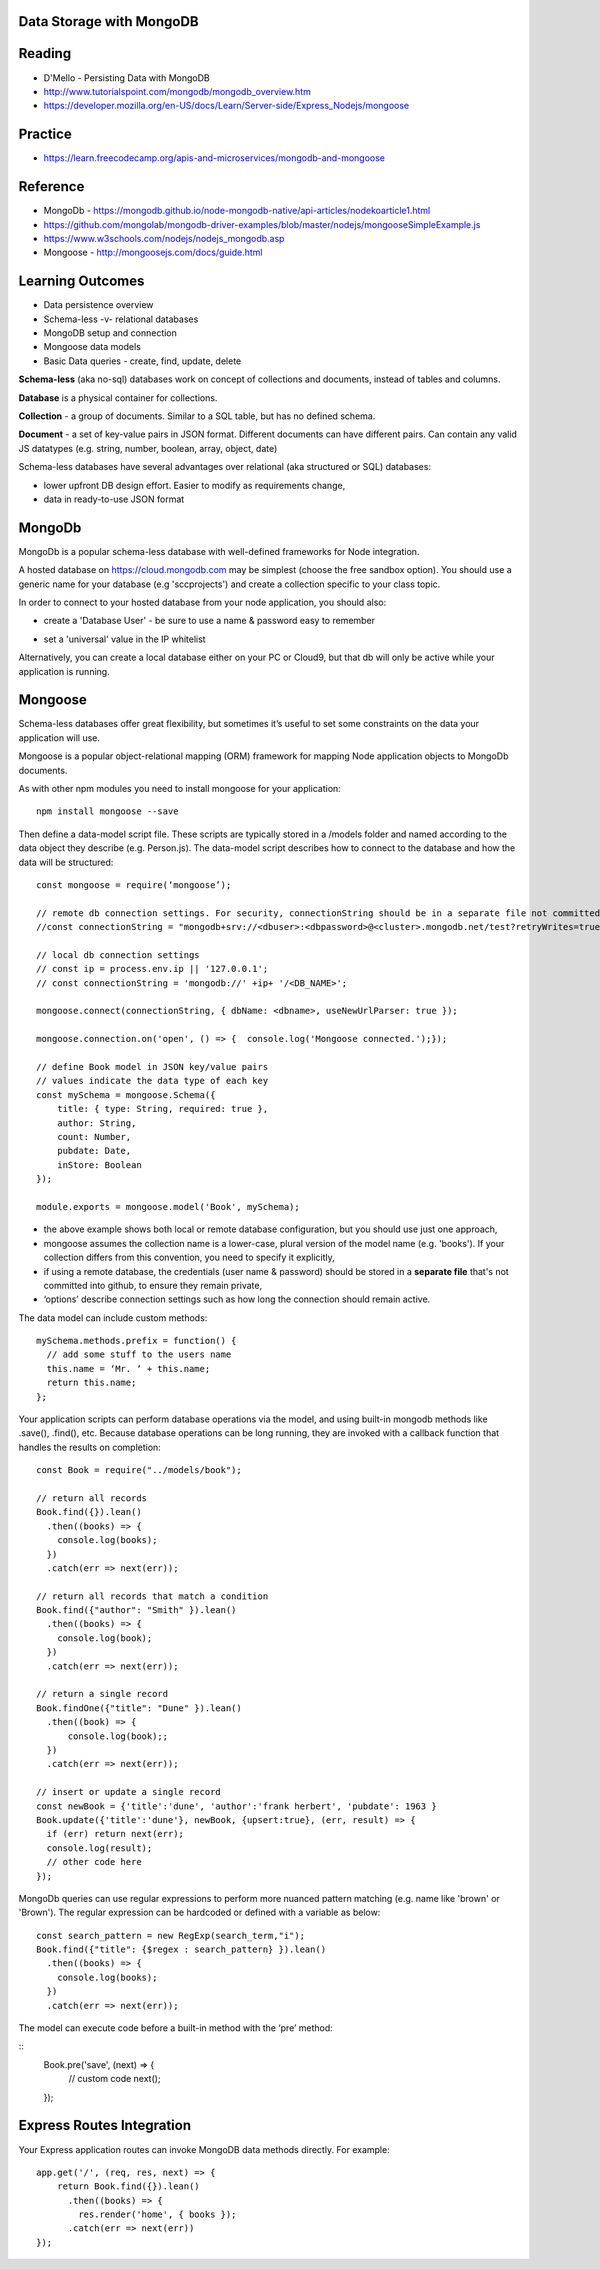 Data Storage with MongoDB
####

Reading
####
- D'Mello - Persisting Data with MongoDB
- http://www.tutorialspoint.com/mongodb/mongodb_overview.htm
- https://developer.mozilla.org/en-US/docs/Learn/Server-side/Express_Nodejs/mongoose

Practice
####
- https://learn.freecodecamp.org/apis-and-microservices/mongodb-and-mongoose

Reference
####
- MongoDb - https://mongodb.github.io/node-mongodb-native/api-articles/nodekoarticle1.html
- https://github.com/mongolab/mongodb-driver-examples/blob/master/nodejs/mongooseSimpleExample.js
- https://www.w3schools.com/nodejs/nodejs_mongodb.asp
- Mongoose - http://mongoosejs.com/docs/guide.html

Learning Outcomes
####
- Data persistence overview
- Schema-less -v- relational databases
- MongoDB setup and connection
- Mongoose data models
- Basic Data queries - create, find, update, delete

**Schema-less** (aka no-sql) databases work on concept of collections and documents, instead of tables and columns.

**Database** is a physical container for collections.

**Collection** - a group of documents. Similar to a SQL table, but has no defined schema.

**Document** - a set of key-value pairs in JSON format. Different documents can have different pairs. Can contain any valid JS datatypes (e.g. string, number, boolean, array, object, date)

Schema-less databases have several advantages over relational (aka structured or SQL) databases:

- lower upfront DB design effort. Easier to modify as requirements change,
- data in ready-to-use JSON format 

MongoDb
####
MongoDb is a popular schema-less database with well-defined frameworks for Node integration.

A hosted database on https://cloud.mongodb.com may be simplest (choose the free sandbox option). You should use a generic name for your database (e.g 'sccprojects') and create a collection specific to your class topic.

In order to connect to your hosted database from your node application, you should also:

- create a 'Database User' - be sure to use a name & password easy to remember
.. image:: ../images/add_db_user.png
  :width: 490

- set a 'universal' value in the IP whitelist
.. image:: ../images/add_ip_whitelist.png
  :width: 490

Alternatively, you can create a local database either on your PC or Cloud9, but that db will only be active while your application is running.


Mongoose
####
Schema-less databases offer great flexibility, but sometimes it’s useful to set some constraints on the data your application will use.

Mongoose is a popular object-relational mapping (ORM) framework for mapping Node application objects to MongoDb documents.

As with other npm modules you need to install mongoose for your application:
::
    npm install mongoose --save

Then define a data-model script file. These scripts are typically stored in a /models folder and named according to the data object they describe (e.g. Person.js). The data-model script describes how to connect to the database and how the data will be structured:
::

    const mongoose = require(‘mongoose’);

    // remote db connection settings. For security, connectionString should be in a separate file not committed to git
    //const connectionString = "mongodb+srv://<dbuser>:<dbpassword>@<cluster>.mongodb.net/test?retryWrites=true";

    // local db connection settings
    // const ip = process.env.ip || '127.0.0.1';
    // const connectionString = 'mongodb://' +ip+ '/<DB_NAME>';

    mongoose.connect(connectionString, { dbName: <dbname>, useNewUrlParser: true });

    mongoose.connection.on('open', () => {  console.log('Mongoose connected.');});

    // define Book model in JSON key/value pairs
    // values indicate the data type of each key
    const mySchema = mongoose.Schema({
        title: { type: String, required: true },
        author: String,
        count: Number,
        pubdate: Date,
        inStore: Boolean
    });

    module.exports = mongoose.model('Book', mySchema);

- the above example shows both local or remote database configuration, but you should use just one approach,
- mongoose assumes the collection name is a lower-case, plural version of the model name (e.g. 'books'). If your collection differs from this convention, you need to specify it explicitly,
- if using a remote database, the credentials (user name & password) should be stored in a **separate file** that's not committed into github, to ensure they remain private,
- ‘options’ describe connection settings such as how long the connection should remain active.

The data model can include custom methods:
::
    mySchema.methods.prefix = function() {
      // add some stuff to the users name
      this.name = ‘Mr. ‘ + this.name;
      return this.name;
    };

Your application scripts can perform database operations via the model, and using built-in mongodb methods like .save(), .find(), etc. Because database operations can be long running, they are invoked with a callback function that handles the results on completion:
::
    const Book = require("../models/book");

    // return all records
    Book.find({}).lean()
      .then((books) => {
        console.log(books);
      })
      .catch(err => next(err));

    // return all records that match a condition
    Book.find({"author": "Smith" }).lean()
      .then((books) => {
        console.log(book);
      })
      .catch(err => next(err));

    // return a single record
    Book.findOne({"title": "Dune" }).lean()
      .then((book) => {
          console.log(book);;
      })
      .catch(err => next(err));

    // insert or update a single record
    const newBook = {'title':'dune', 'author':'frank herbert', 'pubdate': 1963 }
    Book.update({'title':'dune'}, newBook, {upsert:true}, (err, result) => {
      if (err) return next(err);
      console.log(result);
      // other code here
    });

MongoDb queries can use regular expressions to perform more nuanced pattern matching (e.g. name like 'brown' or 'Brown').  The regular expression can be hardcoded or defined with a variable as below:
::

    const search_pattern = new RegExp(search_term,"i");
    Book.find({"title": {$regex : search_pattern} }).lean()
      .then((books) => {
        console.log(books);
      })
      .catch(err => next(err));


The model can execute code before a built-in method with the ‘pre’ method:

::
    Book.pre('save', (next) => {
      // custom code
      next();
    });

Express Routes Integration
####

Your Express application routes can invoke MongoDB data methods directly. For example:
::

    app.get('/', (req, res, next) => {
        return Book.find({}).lean()
          .then((books) => {
            res.render('home', { books });
          .catch(err => next(err))
    });
